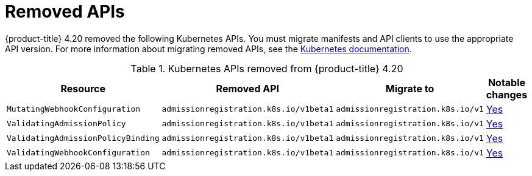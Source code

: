 // Module included in the following assemblies:
//
// * updating/preparing_for_updates/updating-cluster-prepare.adoc

[id="update-preparing-list_{context}"]
= Removed APIs

{product-title} 4.20 removed the following Kubernetes APIs. You must migrate manifests and API clients to use the appropriate API version. For more information about migrating removed APIs, see the link:https://kubernetes.io/docs/reference/using-api/deprecation-guide/[Kubernetes documentation].

.Kubernetes APIs removed from {product-title} 4.20
[cols="2,2,2,1",options="header",]
|===
|Resource |Removed API |Migrate to |Notable changes

|`MutatingWebhookConfiguration`
|`admissionregistration.k8s.io/v1beta1`
|`admissionregistration.k8s.io/v1`
|link:https://kubernetes.io/docs/reference/using-api/deprecation-guide/#webhook-resources-v122[Yes]

|`ValidatingAdmissionPolicy`
|`admissionregistration.k8s.io/v1beta1`
|`admissionregistration.k8s.io/v1`
|link:https://kubernetes.io/docs/reference/using-api/deprecation-guide/#webhook-resources-v122[Yes]

|`ValidatingAdmissionPolicyBinding`
|`admissionregistration.k8s.io/v1beta1`
|`admissionregistration.k8s.io/v1`
|link:https://kubernetes.io/docs/reference/using-api/deprecation-guide/#webhook-resources-v122[Yes]

|`ValidatingWebhookConfiguration`
|`admissionregistration.k8s.io/v1beta1`
|`admissionregistration.k8s.io/v1`
|link:https://kubernetes.io/docs/reference/using-api/deprecation-guide/#webhook-resources-v122[Yes]

|===
